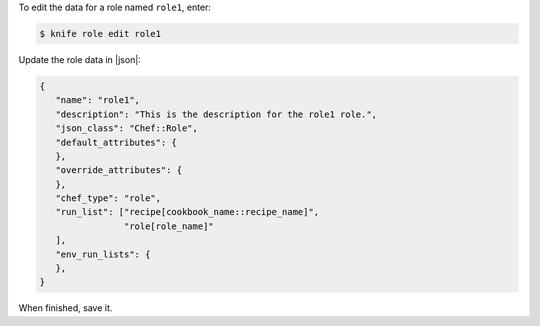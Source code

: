 .. The contents of this file may be included in multiple topics (using the includes directive).
.. The contents of this file should be modified in a way that preserves its ability to appear in multiple topics.


To edit the data for a role named ``role1``, enter:

.. code-block:: bash

   $ knife role edit role1
   
Update the role data in |json|:

.. code-block:: javascript

   {
      "name": "role1",
      "description": "This is the description for the role1 role.",
      "json_class": "Chef::Role",
      "default_attributes": {
      },
      "override_attributes": {
      },
      "chef_type": "role",
      "run_list": ["recipe[cookbook_name::recipe_name]",
                   "role[role_name]"
      ],
      "env_run_lists": {
      },
   }

When finished, save it.
